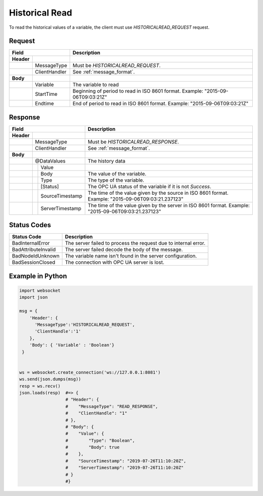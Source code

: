 Historical Read
===============

To read the historical values of a variable, the client must use *HISTORICALREAD_REQUEST* request.

Request
-------

+------------------------------+----------------------------------------------------+
| Field                        | Description                                        | 
+============+=================+====================================================+
| **Header** |                 |                                                    |
+------------+-----------------+----------------------------------------------------+
|            | MessageType     | Must be *HISTORICALREAD_REQUEST*.                  |
+------------+-----------------+----------------------------------------------------+
|            | ClientHandler   | See :ref:`message_format`.                         |
+------------+-----------------+----------------------------------------------------+
| **Body**   |                 |                                                    |
+------------+-----------------+----------------------------------------------------+
|            | Variable        | The variable to read                               |
+------------+-----------------+----------------------------------------------------+
|            | StartTime       | Beginning of period to read in ISO                 |
|            |                 | 8601 format. Example: "2015-09-06T09:03:21Z"       |
+------------+-----------------+----------------------------------------------------+
|            | Endtime         | End of period to read in ISO                       |
|            |                 | 8601 format. Example: "2015-09-06T09:03:21Z"       |
+------------+-----------------+----------------------------------------------------+

Response
--------

+---------------------------------+----------------------------------------------------+
| Field                           | Description                                        | 
+============+====================+====================================================+
| **Header** |                    |                                                    |
+------------+--------------------+----------------------------------------------------+
|            | MessageType        | Must be *HISTORICALREAD_RESPONSE*.                 |
+------------+--------------------+----------------------------------------------------+
|            | ClientHandler      | See :ref:`message_format`.                         |
+------------+--------------------+----------------------------------------------------+
| **Body**   |                    |                                                    |
+------------+--------------------+----------------------------------------------------+
|            | @DataValues        | The history data                                   |
+------------+--+-----------------+----------------------------------------------------+
|            |  | Value           |                                                    |
+------------+--+---+-------------+----------------------------------------------------+
|            |  |  | Body         | The value of the variable.                         |
+------------+--+---+-------------+----------------------------------------------------+
|            |  |  | Type         | The type of the variable.                          |
+------------+--+--+--------------+----------------------------------------------------+
|            |  | [Status]        | The OPC UA status of the variable                  |
|            |  |                 | if it is not *Success*.                            |
+------------+--+-----------------+----------------------------------------------------+
|            |  | SourceTimestamp | The time of the value given by the source in ISO   |
|            |  |                 | 8601 format. Example: "2015-09-06T09:03:21.237123" |
+------------+--+-----------------+----------------------------------------------------+
|            |  | ServerTimestamp | The time of the value given by the server in ISO   |
|            |  |                 | 8601 format. Example: "2015-09-06T09:03:21.237123" |
+------------+--+-----------------+----------------------------------------------------+

Status Codes
------------

+-----------------------+-----------------------------------------------------------+
| Status Code           | Description                                               |
+=======================+===========================================================+
| BadInternalError      | The server failed to process the request due to internal  |
|                       | error.                                                    |
+-----------------------+-----------------------------------------------------------+
| BadAttributeInvalid   | The server failed decode the body of the message.         | 
+-----------------------+-----------------------------------------------------------+
| BadNodeIdUnknown      | The variable name isn't found in the server configuration.| 
+-----------------------+-----------------------------------------------------------+
| BadSessionClosed      | The connection with OPC UA server is lost.                | 
+-----------------------+-----------------------------------------------------------+

Example in Python
-----------------

.. code-block:: python

  import websocket
  import json

  msg = {
      'Header': {
        'MessageType':'HISTORICALREAD_REQUEST',
        'ClientHandle':'1'
      },
      'Body': { 'Variable' : 'Boolean'}
   }

 
  ws = websocket.create_connection('ws://127.0.0.1:8081')
  ws.send(json.dumps(msg)) 
  resp = ws.recv()  
  json.loads(resp)  #=> {
                    # "Header": {
                    #    "MessageType": "READ_RESPONSE",
                    #    "ClientHandle": "1"
                    # },
                    # "Body": {
                    #    "Value": {
                    #        "Type": "Boolean",
                    #        "Body": true
                    #    },
                    #    "SourceTimestamp": "2019-07-26T11:10:20Z",
                    #    "ServerTimestamp": "2019-07-26T11:10:20Z"
                    # }
                    #}


